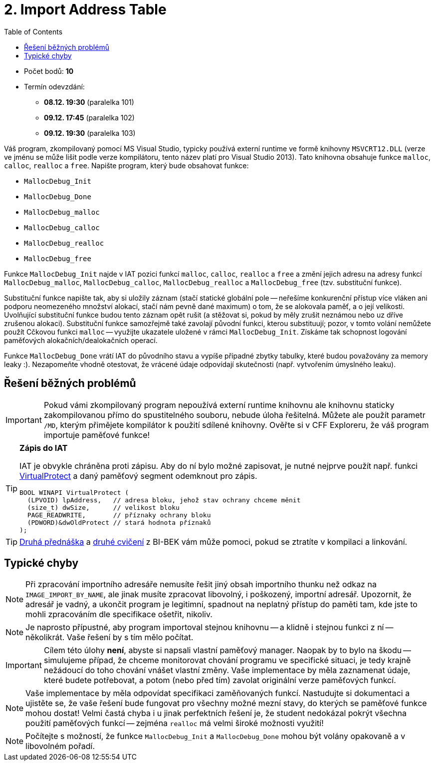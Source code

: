 ﻿
= 2. Import Address Table
:imagesdir: ../media/labs/04
:toc:

* Počet bodů: *10*
* Termín odevzdání:
** *08.12. 19:30* (paralelka 101)
** *09.12. 17:45* (paralelka 102)
** *09.12. 19:30* (paralelka 103)

Váš program, zkompilovaný pomocí MS Visual Studio, typicky používá externí runtime ve formě knihovny `MSVCRT12.DLL` (verze ve jménu se může lišit podle verze kompilátoru, tento název platí pro Visual Studio 2013). Tato knihovna obsahuje funkce `malloc`, `calloc`, `realloc` a `free`. Napište program, který bude obsahovat funkce:

* `MallocDebug_Init`
* `MallocDebug_Done`
* `MallocDebug_malloc`
* `MallocDebug_calloc`
* `MallocDebug_realloc`
* `MallocDebug_free`

Funkce `MallocDebug_Init` najde v IAT pozici funkcí `malloc`, `calloc`, `realloc` a `free` a změní jejich adresu na adresy funkcí `MallocDebug_malloc`, `MallocDebug_calloc`, `MallocDebug_realloc` a `MallocDebug_free` (tzv. substituční funkce).

Substituční funkce napište tak, aby si uložily záznam (stačí statické globální pole -- neřešíme konkurenční přístup více vláken ani podporu neomezeného množství alokací, stačí nám pevně dané maximum) o tom, že se alokovala paměť, a o její velikosti. Uvolňující substituční funkce budou tento záznam opět rušit (a stěžovat si, pokud by měly zrušit neznámou nebo uz dříve zrušenou alokaci). Substituční funkce samozřejmě také zavolají původní funkci, kterou substituují; pozor, v tomto volání nemůžete použít Cčkovou funkci `malloc` -- využijte ukazatele uložené v rámci `MallocDebug_Init`. Získáme tak schopnost logování paměťových alokačních/dealokačních operací.

Funkce `MallocDebug_Done` vrátí IAT do původního stavu a vypíše případné zbytky tabulky, které budou považovány za memory leaky :). Nezapomeňte vhodně otestovat, že vrácené údaje odpovídají skutečnosti (např. vytvořením úmyslného leaku).

== Řešení běžných problémů

[IMPORTANT]
====
Pokud vámi zkompilovaný program nepoužívá externí runtime knihovnu ale knihovnu staticky zakompilovanou přímo do spustitelného souboru, nebude úloha řešitelná. Můžete ale použít parametr `/MD`, kterým přimějete kompilátor k použití sdílené knihovny. Ověřte si v CFF Exploreru, že váš program importuje paměťové funkce!
====

[TIP]
====
*Zápis do IAT*

IAT je obvykle chráněna proti zápisu. Aby do ní bylo možné zapisovat, je nutné nejprve použít např. funkci link:https://msdn.microsoft.com/en-us/library/windows/desktop/aa366898(v=vs.85).aspx[VirtualProtect] a daný paměťový segment odemknout pro zápis.

[source,cpp]
----
BOOL WINAPI VirtualProtect (
  (LPVOID) lpAddress,   // adresa bloku, jehož stav ochrany chceme měnit
  (size_t) dwSize,      // velikost bloku
  PAGE_READWRITE,       // příznaky ochrany bloku
  (PDWORD)&dwOldProtect // stará hodnota příznaků
);
----
====

[TIP]
====
link:https://courses.fit.cvut.cz/BI-BEK/media/lectures/bek02cz.pdf[Druhá přednáška] a link:https://courses.fit.cvut.cz/BI-BEK/labs/lab02.html[druhé cvičení] z BI-BEK vám může pomoci, pokud se ztratíte v kompilaci a linkování.
====

== Typické chyby

[NOTE]
====
Při zpracování importního adresáře nemusíte řešit jiný obsah importního thunku než odkaz na `IMAGE_IMPORT_BY_NAME`, ale jinak musíte zpracovat libovolný, i poškozený, importní adresář. Upozornit, že adresář je vadný, a ukončit program je legitimní, spadnout na neplatný přístup do paměti tam, kde jste to mohli zpracováním dle specifikace ošetřit, nikoliv.
====

[NOTE]
====
Je naprosto přípustné, aby program importoval stejnou knihovnu -- a klidně i stejnou funkci z ní -- několikrát. Vaše řešení by s tím mělo počítat.
====

[IMPORTANT]
====
Cílem této úlohy *není*, abyste si napsali vlastní paměťový manager. Naopak by to bylo na škodu -- simulujeme případ, že chceme monitorovat chování programu ve specifické situaci, je tedy krajně nežádoucí do toho chování vnášet vlastní změny. Vaše implementace by měla zaznamenat údaje, které budete potřebovat, a potom (nebo před tím) zavolat originální verze paměťových funkcí.
====

[NOTE]
====
Vaše implementace by měla odpovídat specifikaci zaměňovaných funkcí. Nastudujte si dokumentaci a ujistěte se, že vaše řešení bude fungovat pro všechny možné mezní stavy, do kterých se paměťové funkce mohou dostat! Velmi častá chyba i u jinak perfektních řešení je, že student nedokázal pokrýt všechna použití paměťových funkcí -- zejména `realloc` má velmi široké možnosti využití!
====

[NOTE]
====
Počítejte s možností, že funkce `MallocDebug_Init` a `MallocDebug_Done` mohou být volány opakovaně a v libovolném pořadí.
====
